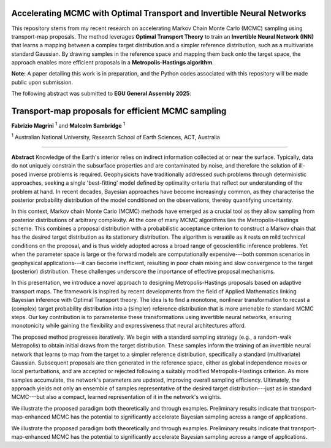 ===============================
Accelerating MCMC with Optimal Transport and Invertible Neural Networks
===============================

This repository stems from my recent research on accelerating Markov Chain Monte Carlo (MCMC) sampling using transport-map proposals. The method leverages **Optimal Transport Theory** to train an **Invertible Neural Network (INN)** that learns a mapping between a complex target distribution and a simpler reference distribution, such as a multivariate standard Gaussian. By drawing samples in the reference space and mapping them back onto the target space, the approach enables more efficient proposals in a **Metropolis-Hastings algorithm**.

**Note:** A paper detailing this work is in preparation, and the Python codes associated with this repository will be made public upon submission.


The following abstract was submitted to **EGU General Assembly 2025**:


=========================================================
Transport-map proposals for efficient MCMC sampling
=========================================================

**Fabrizio Magrini** :sup:`1` and **Malcolm Sambridge** :sup:`1`  

:sup:`1` Australian National University, Research School of Earth Sciences, ACT, Australia

----

**Abstract**  
Knowledge of the Earth's interior relies on indirect information collected at or near the surface. Typically, data do not uniquely constrain the subsurface properties and are contaminated by noise, and therefore the solution of ill-posed inverse problems is required. Geophysicists have traditionally addressed such problems through deterministic approaches, seeking a single 'best-fitting' model defined by optimality criteria that reflect our understanding of the problem at hand. In recent decades, Bayesian approaches have become increasingly common, as they characterise the posterior probability distribution of the model conditioned on the observations, thereby quantifying uncertainty.

In this context, Markov chain Monte Carlo (MCMC) methods have emerged as a crucial tool as they allow sampling from posterior distributions of arbitrary complexity. At the core of many MCMC algorithms lies the Metropolis-Hastings scheme. This combines a proposal distribution with a probabilistic acceptance criterion to construct a Markov chain that has the desired target distribution as its stationary distribution. The algorithm is versatile as it rests on mild technical conditions on the proposal, and is thus widely adopted across a broad range of geoscientific inference problems. Yet when the parameter space is large or the forward models are computationally expensive---both common scenarios in geophysical applications---it can become inefficient, resulting in poor chain mixing and slow convergence to the target (posterior) distribution. These challenges underscore the importance of effective proposal mechanisms.

In this presentation, we introduce a novel approach to designing Metropolis-Hastings proposals based on adaptive transport maps. The framework is inspired by recent developments from the field of Applied Mathematics linking Bayesian inference with Optimal Transport theory. The idea is to find a monotone, nonlinear transformation to recast a (complex) target probability distribution into a (simpler) reference distribution that is more amenable to standard MCMC steps. Our key contribution is to parameterise these transformations using invertible neural networks, ensuring monotonicity while gaining the flexibility and expressiveness that neural architectures afford.

The proposed method progresses iteratively. We begin with a standard sampling strategy (e.g., a random-walk Metropolis) to obtain initial draws from the target distribution. These samples inform the training of an invertible neural network that learns to map from the target to a simpler reference distribution, specifically a standard (multivariate) Gaussian. Subsequent proposals are then generated in the reference space, either as global independence moves or local perturbations, and are accepted or rejected following a suitably modified Metropolis-Hastings criterion. As more samples accumulate, the network's parameters are updated, improving overall sampling efficiency. Ultimately, the approach yields not only an ensemble of samples representative of the desired target distribution---just as in standard MCMC---but also a compact, learned representation of it in the network's weights.

We illustrate the proposed paradigm both theoretically and through examples. Preliminary results indicate that transport-map-enhanced MCMC has the potential to significantly accelerate Bayesian sampling across a range of applications.

We illustrate the proposed paradigm both theoretically and through examples. Preliminary results indicate that transport-map-enhanced MCMC has the potential to significantly accelerate Bayesian sampling across a range of applications.
